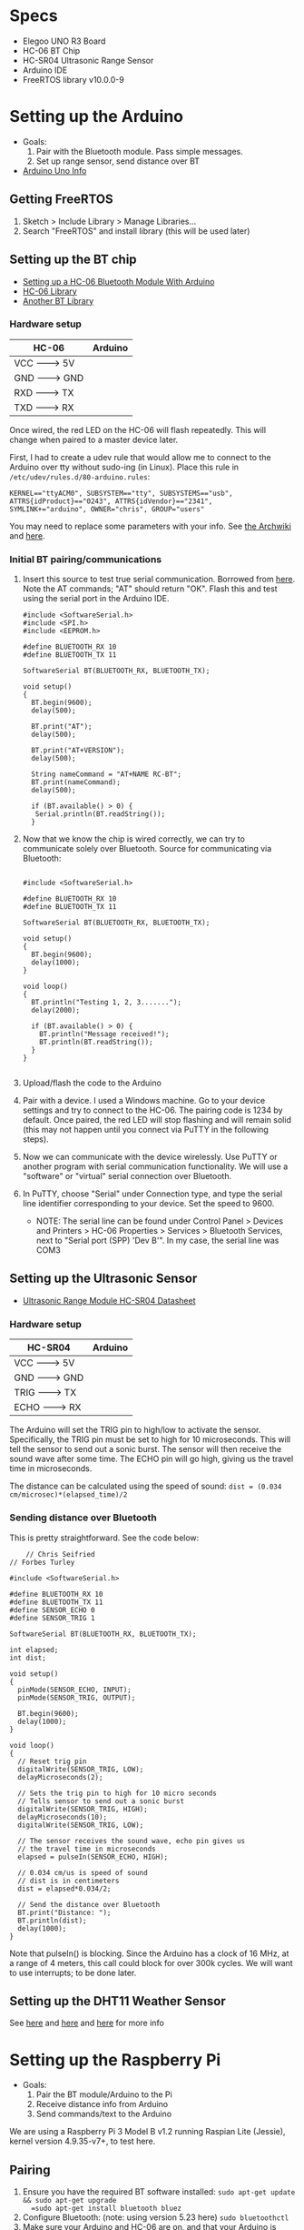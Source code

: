 * Specs
  - Elegoo UNO R3 Board
  - HC-06 BT Chip
  - HC-SR04 Ultrasonic Range Sensor
  - Arduino IDE
  - FreeRTOS library v10.0.0-9


* Setting up the Arduino
  - Goals:
    1) Pair with the Bluetooth module. Pass simple messages.
    2) Set up range sensor, send distance over BT
  - [[https://store.arduino.cc/usa/arduino-uno-rev3][Arduino Uno Info]]

** Getting FreeRTOS
   1) Sketch > Include Library > Manage Libraries...
   2) Search "FreeRTOS" and install library
      (this will be used later)

** Setting up the BT chip
   - [[https://mabboud.net/how-to-hc-06-bluetooth-module-arduino/][Setting up a HC-06 Bluetooth Module With Arduino]]
   - [[https://github.com/dennistreysa/HC-06-BT][HC-06 Library]]
   - [[https://github.com/aron-bordin/Android-with-Arduino-Bluetooth][Another BT Library]]

*** Hardware setup

    |---------+----------|
    |  HC-06  | Arduino  |
    |---------+----------|
    |  VCC -------> 5V   |
    |  GND -------> GND  |
    |  RXD -------> TX   |
    |  TXD -------> RX   |
    |--------------------|

    Once wired, the red LED on the HC-06 will flash repeatedly. This
    will change when paired to a master device later.

    First, I had to create a udev rule that would allow me to connect
    to the Arduino over tty without sudo-ing (in Linux). Place this
    rule in =/etc/udev/rules.d/80-arduino.rules=:

    #+BEGIN_SRC
      KERNEL=="ttyACM0", SUBSYSTEM=="tty", SUBSYSTEMS=="usb",
      ATTRS{idProduct}=="0243", ATTRS{idVendor}=="2341",
      SYMLINK+="arduino", OWNER="chris", GROUP="users"
    #+END_SRC

    You may need to replace some parameters with your info. See
    [[https://wiki.archlinux.org/index.php/udev#Accessing_firmware_programmers_and_USB_virtual_comm_devices][the Archwiki]] and [[http://www.reactivated.net/writing_udev_rules.html#syntax][here]].

*** Initial BT pairing/communications
    1) Insert this source to test true serial communication. Borrowed from
       [[http://mabboud.net/how-to-hc-06-bluetooth-module-arduino/][here]]. Note the AT commands; "AT" should return "OK". Flash this
       and test using the serial port in the Arduino IDE.
       #+BEGIN_SRC c++
     #include <SoftwareSerial.h>
     #include <SPI.h>
     #include <EEPROM.h>

     #define BLUETOOTH_RX 10
     #define BLUETOOTH_TX 11

     SoftwareSerial BT(BLUETOOTH_RX, BLUETOOTH_TX);

     void setup()
     {
       BT.begin(9600);
       delay(500);

       BT.print("AT");
       delay(500);

       BT.print("AT+VERSION");
       delay(500);

       String nameCommand = "AT+NAME RC-BT";
       BT.print(nameCommand);
       delay(500);

       if (BT.available() > 0) {
        Serial.println(BT.readString());
       }
     #+END_SRC
    2) Now that we know the chip is wired correctly, we can try to
       communicate solely over Bluetooth. Source for communicating via
       Bluetooth:
       #+BEGIN_SRC c++

       #include <SoftwareSerial.h>

       #define BLUETOOTH_RX 10
       #define BLUETOOTH_TX 11

       SoftwareSerial BT(BLUETOOTH_RX, BLUETOOTH_TX);

       void setup()
       {
         BT.begin(9600);
         delay(1000);
       }

       void loop()
       {
         BT.println("Testing 1, 2, 3.......");
         delay(2000);

         if (BT.available() > 0) {
           BT.println("Message received!");
           BT.println(BT.readString());
         }
       }

       #+END_SRC
    3) Upload/flash the code to the Arduino
    4) Pair with a device. I used a Windows machine. Go to your
       device settings and try to connect to the HC-06. The pairing
       code is 1234 by default. Once paired, the red LED will stop
       flashing and will remain solid (this may not happen until you
       connect via PuTTY in the following steps).
    5) Now we can communicate with the device wirelessly. Use PuTTY or
       another program with serial communication functionality. We
       will use a "software" or "virtual" serial connection over Bluetooth.
    6) In PuTTY, choose "Serial" under Connection type, and type the
       serial line identifier corresponding to your device. Set the
       speed to 9600.
       - NOTE: The serial line can be found under Control Panel >
         Devices and Printers > HC-06 Properties > Services >
         Bluetooth Services, next to "Serial port (SPP) 'Dev B'". In
         my case, the serial line was COM3

** Setting up the Ultrasonic Sensor
   - [[http://www.micropik.com/PDF/HCSR04.pdf][Ultrasonic Range Module HC-SR04 Datasheet]]

*** Hardware setup

    |----------+----------|
    |  HC-SR04 |  Arduino |
    |----------+----------|
    |  VCC  -------> 5V   |
    |  GND  -------> GND  |
    |  TRIG -------> TX   |
    |  ECHO -------> RX   |
    |---------------------|

    The Arduino will set the TRIG pin to high/low to activate the
    sensor. Specifically, the TRIG pin must be set to high for 10
    microseconds. This will tell the sensor to send out a sonic
    burst. The sensor will then receive the sound wave after some
    time. The ECHO pin will go high, giving us the travel time in
    microseconds.



    The distance can be calculated using the speed of sound:
    =dist = (0.034 cm/microsec)*(elapsed_time)/2=

*** Sending distance over Bluetooth

    This is pretty straightforward. See the code below:

    #+BEGIN_SRC c++
    // Chris Seifried
// Forbes Turley

#include <SoftwareSerial.h>

#define BLUETOOTH_RX 10
#define BLUETOOTH_TX 11
#define SENSOR_ECHO 0
#define SENSOR_TRIG 1

SoftwareSerial BT(BLUETOOTH_RX, BLUETOOTH_TX);

int elapsed;
int dist;

void setup()
{
  pinMode(SENSOR_ECHO, INPUT);
  pinMode(SENSOR_TRIG, OUTPUT);

  BT.begin(9600);
  delay(1000);
}

void loop()
{
  // Reset trig pin
  digitalWrite(SENSOR_TRIG, LOW);
  delayMicroseconds(2);

  // Sets the trig pin to high for 10 micro seconds
  // Tells sensor to send out a sonic burst
  digitalWrite(SENSOR_TRIG, HIGH);
  delayMicroseconds(10);
  digitalWrite(SENSOR_TRIG, LOW);

  // The sensor receives the sound wave, echo pin gives us
  // the travel time in microseconds
  elapsed = pulseIn(SENSOR_ECHO, HIGH);

  // 0.034 cm/us is speed of sound
  // dist is in centimeters
  dist = elapsed*0.034/2;

  // Send the distance over Bluetooth
  BT.print("Distance: ");
  BT.println(dist);
  delay(1000);
}
    #+END_SRC

    Note that pulseIn() is blocking. Since the Arduino has a clock of
    16 MHz, at a range of 4 meters, this call could block for over
    300k cycles. We will want to use interrupts; to be done later.


** Setting up the DHT11 Weather Sensor
   See [[https://desire.giesecke.tk/index.php/2018/01/30/esp32-dht11/][here]] and [[https://learn.adafruit.com/dht][here]] and [[http://www.electronics-lab.com/project/arduino-weather-station-using-dht11/][here]] for more info

* Setting up the Raspberry Pi
  - Goals:
    1) Pair the BT module/Arduino to the Pi
    2) Receive distance info from Arduino
    3) Send commands/text to the Arduino

  We are using a Raspberry Pi 3 Model B v1.2 running Raspian Lite
  (Jessie), kernel version 4.9.35-v7+, to test here.

** Pairing
   1) Ensure you have the required BT software installed:
      =sudo apt-get update && sudo apt-get upgrade
      =sudo apt-get install bluetooth bluez=
   2) Configure Bluetooth: (note: using version 5.23 here)
      =sudo bluetoothctl=
   3) Make sure your Arduino and HC-06 are on, and that your Arduino
      is running the test code from earlier
   4) Run the following commands:
      =power on=
      =agent on=
      =default-agent=
      =scan on=
   5) Hopefully you will see a list of devices with MAC
      addresses. Find your HC-06 (may have to use trial and error),
      noting the MAC address
   6) Pair the device, substituting the MAC address:
      =pair xx:xx:xx:xx:xx:xx=
      It might prompt you for the pairing PIN, which is 1234 by
      default for our module.
   7) You may need to =connect= in addition/in stead:
      =connect xx:xx:xx:xx:xx:xx=
   8) Check that the devices are paired:
      =paired-devices=
      This will (hopefully) list the MAC of our Bluetooth module if we
      were successful.
   9) Run =quit= to exit bluetoothctl

   Note that it might be required to =trust= the module, and also to
   make the Pi =pairable= and =discoverable=. Run =help= before you =quit= for
   details. Also see [[https://www.cnet.com/how-to/how-to-setup-bluetooth-on-a-raspberry-pi-3/][here]] and [[https://lifehacker.com/everything-you-need-to-set-up-bluetooth-on-the-raspberr-1768482065][here]] for more details on the pairing
   process.

** Receiving over BT from Arduino
   Now we have to configure the RPi's bluetooth module for data
   transfer.

   1) Run =hciconfig= to see our BT information. Make sure you see UP
      under the device listing. If it is DOWN, run:
      =hciconfig hci0 up=
      to bring the device up.
   2) We will need to set up the RFCOMM protocol to emulate a serial
      connection between the Arduino and Pi. Edit/create the config
      file =/etc/bluetooth/rfcomm.conf= like so:
      #+BEGIN_SRC
rfcomm0 {
    bind yes;                 # Automatically bind the device at startup
    device XX:XX:XX:XX:XX:XX; # Bluetooth address of the device (smartphone)
    channel 1;                # RFCOMM channel for the connection
    comment "Arduino";     # Description of the connection
}
      #+END_SRC
      If you need the MAC address of the Arduino's BT module again,
      run =hcitool scan= to find it.
   3) Manually bind the connection, using the Arduino's BT module MAC:
      =sudo rfcomm bind hci0 XX:XX:XX:XX:XX:XX 1=
   4) A new device file should have been created at =/dev/rfcomm0=

   Now if we try =cat /dev/rfcomm0= we should see "Distance: x"
   streaming from the file. See [[https://www.raspberrypi.org/forums/viewtopic.php?t=125922][here]] and [[http://www.electronicwings.com/raspberry-pi/using-raspberry-pi-3-on-board-bluetooth-for-communication][here]] for help. To write to
   the device, use ~echo "string" > /dev/rfcomm0~.

   Instead of using ~cat~, we can write a simple Python script to parse
   the data for us:
   1) Make sure Python is installed on the system
   2) Install the PySerial package with ~pip install pyserial~
   3) Save the following in ~test.py~:
      #+BEGIN_SRC python
        import serial

        ser = serial.Serial('/dev/rfcomm0', 9600)

        while True:
            result = ser.readline()
            print(result)
      #+END_SRC
   4) Run ~python test.py~. This will wait for data over Bluetooth
      - See [[https://pyserial.readthedocs.io/en/latest/shortintro.html][PySerial Docs]] for help, and [[https://raspberrypi.stackexchange.com/questions/51135/python-script-read-rfcomm-data][here]]


* Setting up FreeRTOS
  - Goals:

  - [[https://www.freertos.org/Documentation/FreeRTOS_Reference_Manual_V10.0.0.pdf][FreeRTOS Reference Manual]]


* Using interrupts
  - Goals:

  - [[http://gammon.com.au/interrupts][Arduino Uno interrupts (forum post)]]
  - [[https://www.arduino.cc/reference/en/language/functions/external-interrupts/attachinterrupt/][Arduino: Writing ISRs]]
  - [[https://arduino.stackexchange.com/questions/28816/how-can-i-replace-pulsein-with-interrupts][StackExchange: Replacing pulseIn with interrupts]]
